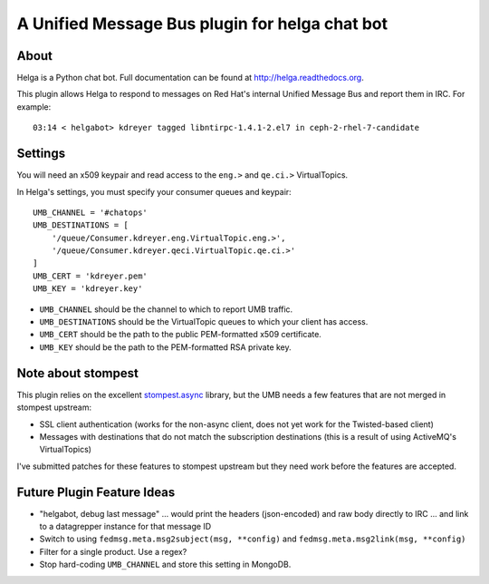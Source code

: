 A Unified Message Bus plugin for helga chat bot
===============================================

About
-----

Helga is a Python chat bot. Full documentation can be found at
http://helga.readthedocs.org.

This plugin allows Helga to respond to messages on Red Hat's internal Unified
Message Bus and report them in IRC. For example::

  03:14 < helgabot> kdreyer tagged libntirpc-1.4.1-2.el7 in ceph-2-rhel-7-candidate

Settings
--------

You will need an x509 keypair and read access to the ``eng.>`` and ``qe.ci.>``
VirtualTopics.

In Helga's settings, you must specify your consumer queues and keypair::

  UMB_CHANNEL = '#chatops'
  UMB_DESTINATIONS = [
      '/queue/Consumer.kdreyer.eng.VirtualTopic.eng.>',
      '/queue/Consumer.kdreyer.qeci.VirtualTopic.qe.ci.>'
  ]
  UMB_CERT = 'kdreyer.pem'
  UMB_KEY = 'kdreyer.key'

* ``UMB_CHANNEL`` should be the channel to which to report UMB traffic.

* ``UMB_DESTINATIONS`` should be the VirtualTopic queues to which your client
  has access.

* ``UMB_CERT`` should be the path to the public PEM-formatted x509 certificate.

* ``UMB_KEY`` should be the path to the PEM-formatted RSA private key.

Note about stompest
-------------------

This plugin relies on the excellent `stompest.async
<https://nikipore.github.io/stompest/async.html>`_ library, but the UMB needs a
few features that are not merged in stompest upstream:

* SSL client authentication (works for the non-async client, does not yet work
  for the Twisted-based client)
* Messages with destinations that do not match the subscription destinations
  (this is a result of using ActiveMQ's VirtualTopics)

I've submitted patches for these features to stompest upstream but they need
work before the features are accepted.


Future Plugin Feature Ideas
---------------------------
- "helgabot, debug last message"
  ... would print the headers (json-encoded) and raw body directly to IRC
  ... and link to a datagrepper instance for that message ID
- Switch to using ``fedmsg.meta.msg2subject(msg, **config)`` and
  ``fedmsg.meta.msg2link(msg, **config)``
- Filter for a single product. Use a regex?
- Stop hard-coding ``UMB_CHANNEL`` and store this setting in MongoDB.
